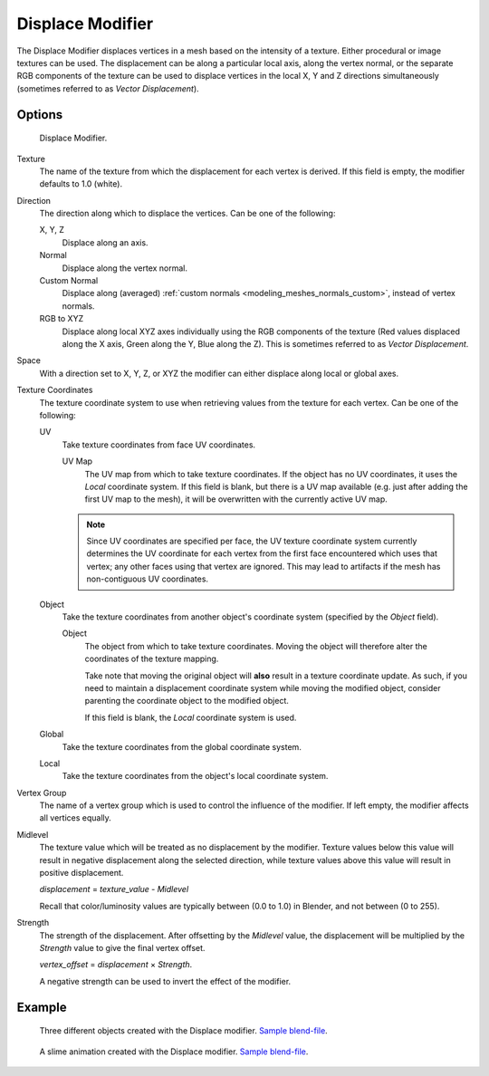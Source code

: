 .. _bpy.types.DisplaceModifier:

*****************
Displace Modifier
*****************

The Displace Modifier displaces vertices in a mesh based on the intensity of a texture.
Either procedural or image textures can be used.
The displacement can be along a particular local axis, along the vertex normal,
or the separate RGB components of the texture can be used to displace vertices in the local X,
Y and Z directions simultaneously (sometimes referred to as *Vector Displacement*).


Options
=======

.. figure:: /images/modeling_modifiers_deform_displace_panel.png

   Displace Modifier.

Texture
   The name of the texture from which the displacement for each vertex is derived.
   If this field is empty, the modifier defaults to 1.0 (white).

Direction
   The direction along which to displace the vertices.
   Can be one of the following:

   X, Y, Z
      Displace along an axis.
   Normal
      Displace along the vertex normal.
   Custom Normal
      Displace along (averaged) :ref:`custom normals <modeling_meshes_normals_custom>`, instead of vertex normals.
   RGB to XYZ
      Displace along local XYZ axes individually using the RGB components of the texture
      (Red values displaced along the X axis, Green along the Y, Blue along the Z).
      This is sometimes referred to as *Vector Displacement*.
Space
   With a direction set to X, Y, Z, or XYZ the modifier can either displace along local or global axes.

Texture Coordinates
   The texture coordinate system to use when retrieving values from the texture for each vertex.
   Can be one of the following:

   UV
      Take texture coordinates from face UV coordinates.

      UV Map
         The UV map from which to take texture coordinates.
         If the object has no UV coordinates, it uses the *Local* coordinate system.
         If this field is blank, but there is a UV map available
         (e.g. just after adding the first UV map to the mesh),
         it will be overwritten with the currently active UV map.

      .. note::

         Since UV coordinates are specified per face, the UV texture coordinate system currently determines the UV
         coordinate for each vertex from the first face encountered which uses that vertex;
         any other faces using that vertex are ignored.
         This may lead to artifacts if the mesh has non-contiguous UV coordinates.

   Object
      Take the texture coordinates from another object's coordinate system (specified by the *Object* field).

      Object
         The object from which to take texture coordinates.
         Moving the object will therefore alter the coordinates of the texture mapping.

         Take note that moving the original object will **also** result in a texture coordinate update.
         As such, if you need to maintain a displacement coordinate system while moving the modified object,
         consider parenting the coordinate object to the modified object.

         If this field is blank, the *Local* coordinate system is used.

   Global
      Take the texture coordinates from the global coordinate system.
   Local
      Take the texture coordinates from the object's local coordinate system.

Vertex Group
   The name of a vertex group which is used to control the influence of the modifier.
   If left empty, the modifier affects all vertices equally.

Midlevel
   The texture value which will be treated as no displacement by the modifier.
   Texture values below this value will result in negative displacement along the selected direction,
   while texture values above this value will result in positive displacement.

   *displacement* = *texture_value* - *Midlevel*

   Recall that color/luminosity values are typically between (0.0 to 1.0) in Blender,
   and not between (0 to 255).

Strength
   The strength of the displacement. After offsetting by the *Midlevel* value,
   the displacement will be multiplied by the *Strength* value to give the final vertex offset.

   *vertex_offset* = *displacement* × *Strength*.

   A negative strength can be used to invert the effect of the modifier.


Example
=======

.. figure:: /images/modeling_modifiers_deform_displace_example-1.jpg
   :width: 680px

   Three different objects created with the Displace modifier.
   `Sample blend-file <https://en.blender.org/uploads/9/9e/Manual-Modifier-Displace-Example01.blend>`__.

.. figure:: /images/modeling_modifiers_deform_displace_example-2.jpg
   :width: 540px

   A slime animation created with the Displace modifier.
   `Sample blend-file <https://en.blender.org/uploads/6/62/Manual-Modifier-Displace-Slime01.blend>`__.
